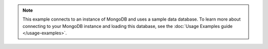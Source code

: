 .. note::

    This example connects to an instance of MongoDB and uses a sample
    data database. To learn more about connecting to your MongoDB
    instance and loading this database, see the :doc:`Usage Examples guide
    </usage-examples>`.
